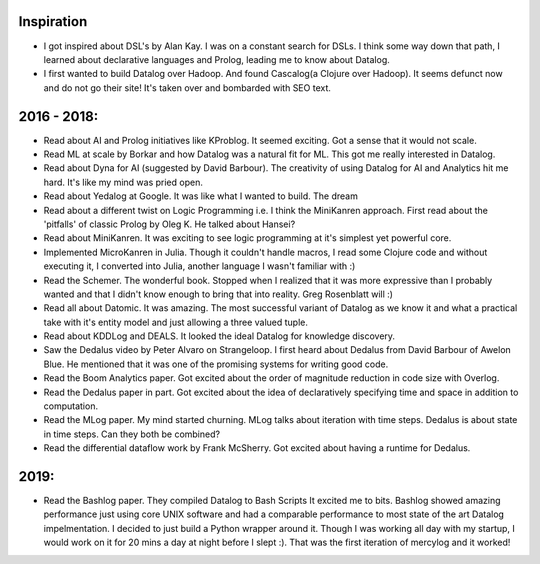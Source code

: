Inspiration
^^^^^^^^^^^

* I got inspired about DSL's by Alan Kay. I was on a constant search for DSLs. I think some way down that path, I learned about declarative languages and Prolog, leading me to know about Datalog.
* I first wanted to build Datalog over Hadoop. And found Cascalog(a Clojure over Hadoop). It seems defunct now and do not go their site! It's taken over and bombarded with SEO text. 

2016 - 2018:
^^^^^^^^^^^^
* Read about AI and Prolog initiatives like KProblog. It seemed exciting. Got a sense that it would not scale. 
* Read ML at scale by Borkar and how Datalog was a natural fit for ML. This got me really interested in Datalog. 
* Read about Dyna for AI (suggested by David Barbour). The creativity of using Datalog for AI and Analytics hit me hard. It's like my mind was pried open.
* Read about Yedalog at Google. It was like what I wanted to build. The dream
* Read about a different twist on Logic Programming i.e. I think the MiniKanren approach. First read about the 'pitfalls' of classic Prolog by Oleg K. He talked about Hansei?
* Read about MiniKanren. It was exciting to see logic programming at it's simplest yet powerful core.
* Implemented MicroKanren in Julia. Though it couldn't handle macros, I read some Clojure code and without executing it, I converted into Julia, another language I wasn't familiar with :)
* Read the Schemer. The wonderful book. Stopped when I realized that it was more expressive than I probably wanted and that I didn't know enough to bring that into reality. Greg Rosenblatt will :)
* Read all about Datomic. It was amazing. The most successful variant of Datalog as we know it and what a practical take with it's entity model and just allowing a three valued tuple. 
* Read about KDDLog and DEALS. It looked the ideal Datalog for knowledge discovery.
* Saw the Dedalus video by Peter Alvaro on Strangeloop. I first heard about Dedalus from David Barbour of Awelon Blue. He mentioned that it was one of the promising systems for writing good code.
* Read the Boom Analytics paper. Got excited about the order of magnitude reduction in code size with Overlog.
* Read the Dedalus paper in part. Got excited about the idea of declaratively specifying time and space in addition to computation.
* Read the MLog paper. My mind started churning. MLog talks about iteration with time steps. Dedalus is about state in time steps. Can they both be combined?
* Read the differential dataflow work by Frank McSherry. Got excited about having a runtime for Dedalus.

2019:
^^^^^
* Read the Bashlog paper. They compiled Datalog to Bash Scripts It excited me to bits. Bashlog showed amazing performance just using core UNIX software and had a comparable performance to most state of the art Datalog impelmentation. I decided to just build a Python wrapper around it. Though I was working all day with my startup, I would work on it for 20 mins a day at night before I slept :). That was the first iteration of mercylog and it worked!
